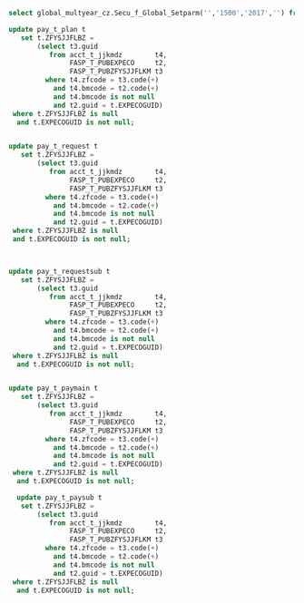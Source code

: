 #+BEGIN_SRC sql
select global_multyear_cz.Secu_f_Global_Setparm('','1500','2017','') from dual;
                                
update pay_t_plan t
   set t.ZFYSJJFLBZ =
       (select t3.guid
          from acct_t_jjkmdz        t4,
               FASP_T_PUBEXPECO     t2,
               FASP_T_PUBZFYSJJFLKM t3
         where t4.zfcode = t3.code(+)
           and t4.bmcode = t2.code(+)
           and t4.bmcode is not null
           and t2.guid = t.EXPECOGUID)
 where t.ZFYSJJFLBZ is null
  and t.EXPECOGUID is not null;


update pay_t_request t
   set t.ZFYSJJFLBZ =
       (select t3.guid
          from acct_t_jjkmdz        t4,
               FASP_T_PUBEXPECO     t2,
               FASP_T_PUBZFYSJJFLKM t3
         where t4.zfcode = t3.code(+)
           and t4.bmcode = t2.code(+)
           and t4.bmcode is not null
           and t2.guid = t.EXPECOGUID)
 where t.ZFYSJJFLBZ is null
 and t.EXPECOGUID is not null;



update pay_t_requestsub t
   set t.ZFYSJJFLBZ =
       (select t3.guid
          from acct_t_jjkmdz        t4,
               FASP_T_PUBEXPECO     t2,
               FASP_T_PUBZFYSJJFLKM t3
         where t4.zfcode = t3.code(+)
           and t4.bmcode = t2.code(+)
           and t4.bmcode is not null
           and t2.guid = t.EXPECOGUID)
 where t.ZFYSJJFLBZ is null
  and t.EXPECOGUID is not null;


update pay_t_paymain t
   set t.ZFYSJJFLBZ =
       (select t3.guid
          from acct_t_jjkmdz        t4,
               FASP_T_PUBEXPECO     t2,
               FASP_T_PUBZFYSJJFLKM t3
         where t4.zfcode = t3.code(+)
           and t4.bmcode = t2.code(+)
           and t4.bmcode is not null
           and t2.guid = t.EXPECOGUID)
 where t.ZFYSJJFLBZ is null
  and t.EXPECOGUID is not null;
  
  update pay_t_paysub t
   set t.ZFYSJJFLBZ =
       (select t3.guid
          from acct_t_jjkmdz        t4,
               FASP_T_PUBEXPECO     t2,
               FASP_T_PUBZFYSJJFLKM t3
         where t4.zfcode = t3.code(+)
           and t4.bmcode = t2.code(+)
           and t4.bmcode is not null
           and t2.guid = t.EXPECOGUID)
 where t.ZFYSJJFLBZ is null
  and t.EXPECOGUID is not null;
#+END_SRC

